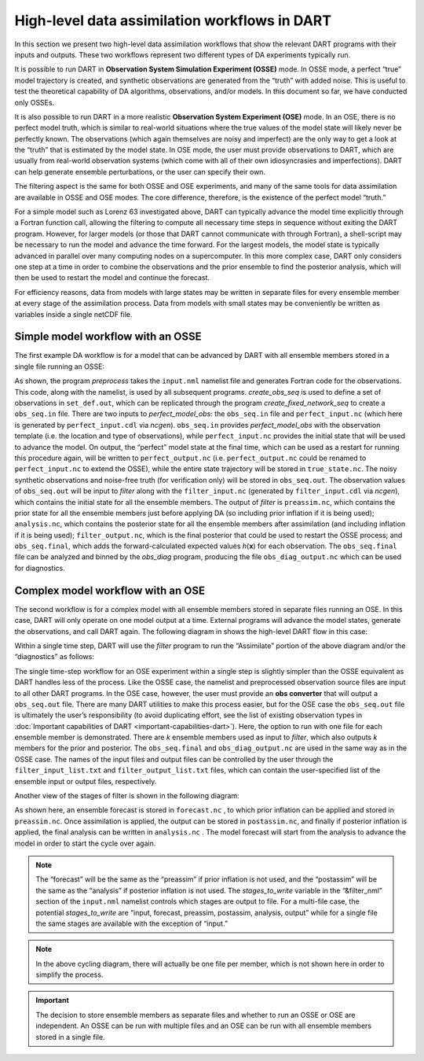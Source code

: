 High-level data assimilation workflows in DART
==============================================

In this section we present two high-level data assimilation workflows that show
the relevant DART programs with their inputs and outputs. These two workflows
represent two different types of DA experiments typically run.

It is possible to run DART in **Observation System Simulation Experiment
(OSSE)** mode. In OSSE mode, a perfect “true” model trajectory is created, and
synthetic observations are generated from the “truth” with added noise. This is
useful to test the theoretical capability of DA algorithms, observations, and/or
models. In this document so far, we have conducted only OSSEs.

It is also possible to run DART in a more realistic **Observation System
Experiment (OSE)** mode. In an OSE, there is no perfect model truth, which is
similar to real-world situations where the true values of the model state will
likely never be perfectly known. The observations (which again themselves are
noisy and imperfect) are the only way to get a look at the “truth” that is
estimated by the model state. In OSE mode, the user must provide observations to
DART, which are usually from real-world observation systems (which come with all
of their own idiosyncrasies and imperfections). DART can help generate ensemble
perturbations, or the user can specify their own.

The filtering aspect is the same for both OSSE and OSE experiments, and many of
the same tools for data assimilation are available in OSSE and OSE modes. The
core difference, therefore, is the existence of the perfect model “truth.”

For a simple model such as Lorenz 63 investigated above, DART can typically
advance the model time explicitly through a Fortran function call, allowing the
filtering to compute all necessary time steps in sequence without exiting the
DART program. However, for larger models (or those that DART cannot communicate
with through Fortran), a shell-script may be necessary to run the model and
advance the time forward. For the largest models, the model state is typically
advanced in parallel over many computing nodes on a supercomputer. In this more
complex case, DART only considers one step at a time in order to combine the
observations and the prior ensemble to find the posterior analysis, which will
then be used to restart the model and continue the forecast.

For efficiency reasons, data from models with large states may be written in
separate files for every ensemble member at every stage of the assimilation
process. Data from models with small states may be conveniently be written as
variables inside a single netCDF file.

Simple model workflow with an OSSE
----------------------------------

The first example DA workflow is for a model that can be advanced by DART with
all ensemble members stored in a single file running an OSSE:

|simple_model_workflow|

.. |simple_model_workflow| image:: images/simple_model_workflow.jpg
   :width: 100%

As shown, the program *preprocess* takes the ``input.nml`` namelist file and
generates Fortran code for the observations. This code, along with the namelist,
is used by all subsequent programs. *create_obs_seq* is used to define a set of
observations in ``set_def.out``, which can be replicated through the program
*create_fixed_network_seq* to create a ``obs_seq.in`` file. There are two inputs
to *perfect_model_obs*: the ``obs_seq.in`` file and ``perfect_input.nc`` (which
here is generated by ``perfect_input.cdl`` via *ncgen*). ``obs_seq.in`` provides
*perfect_model_obs* with the observation template (i.e. the location and type of
observations), while ``perfect_input.nc`` provides the initial state that will
be used to advance the model. On output, the “perfect” model state at the final
time, which can be used as a restart for running this procedure again, will be
written to ``perfect_output.nc`` (i.e. ``perfect_output.nc`` could be renamed to
``perfect_input.nc`` to extend the OSSE), while the entire state trajectory will
be stored in ``true_state.nc``. The noisy synthetic observations and noise-free
truth (for verification only) will be stored in ``obs_seq.out``. The observation
values of ``obs_seq.out`` will be input to *filter* along with the
``filter_input.nc`` (generated by ``filter_input.cdl`` via *ncgen*), which
contains the initial state for all the ensemble members. The output of *filter*
is ``preassim.nc``, which contains the prior state for all the ensemble members
just before applying DA (so including prior inflation if it is being used);
``analysis.nc``, which contains the posterior state for all the ensemble members
after assimilation (and including inflation if it is being used);
``filter_output.nc``, which is the final posterior that could be used to restart
the OSSE process; and ``obs_seq.final``, which adds the forward-calculated
expected values *h*\ (**x**) for each observation. The ``obs_seq.final`` file
can be analyzed and binned by the *obs_diag* program, producing the file
``obs_diag_output.nc`` which can be used for diagnostics.

Complex model workflow with an OSE
----------------------------------

The second workflow is for a complex model with all ensemble members stored in
separate files running an OSE. In this case, DART will only operate on one model
output at a time. External programs will advance the model states, generate the
observations, and call DART again. The following diagram in shows the high-level
DART flow in this case:

|DART_workflow|

.. |DART_workflow| image:: images/DART_workflow.png
   :width: 100%

Within a single time step, DART will use the *filter* program to run the
“Assimilate” portion of the above diagram and/or the “diagnostics” as follows:

|complex_model_workflow|

.. |complex_model_workflow| image:: images/complex_model_workflow.jpg
   :width: 100%

The single time-step workflow for an OSE experiment within a single step is
slightly simpler than the OSSE equivalent as DART handles less of the process.
Like the OSSE case, the namelist and preprocessed observation source files are
input to all other DART programs. In the OSE case, however, the user must
provide an **obs converter** that will output a ``obs_seq.out`` file. There are
many DART utilities to make this process easier, but for the OSE case the
``obs_seq.out`` file is ultimately the user’s responsibility (to avoid
duplicating effort, see the list of existing observation types in :doc:`Important
capabilities of DART <important-capabilities-dart>`). Here, the option to run with one
file for each ensemble member is demonstrated. There are *k* ensemble members
used as input to *filter*, which also outputs *k* members for the prior and
posterior. The ``obs_seq.final`` and ``obs_diag_output.nc`` are used in the same
way as in the OSSE case. The names of the input files and output files can be
controlled by the user through the ``filter_input_list.txt`` and
``filter_output_list.txt`` files, which can contain the user-specified list of
the ensemble input or output files, respectively.

Another view of the stages of filter is shown in the following diagram:

|diag_cycle|

.. |diag_cycle| image:: images/diag_cycle.png
   :width: 100%

As shown here, an ensemble forecast is stored in ``forecast.nc`` , to which
prior inflation can be applied and stored in ``preassim.nc``. Once assimilation
is applied, the output can be stored in ``postassim.nc``, and finally if
posterior inflation is applied, the final analysis can be written in
``analysis.nc`` . The model forecast will start from the analysis to advance the
model in order to start the cycle over again.

.. note::

   The “forecast” will be the same as the “preassim” if prior inflation is not
   used, and the “postassim” will be the same as the “analysis” if posterior
   inflation is not used. The *stages_to_write* variable in the “&filter_nml”
   section of the ``input.nml`` namelist controls which stages are output to
   file. For a multi-file case, the potential *stages_to_write* are “input,
   forecast, preassim, postassim, analysis, output” while for a single file the
   same stages are available with the exception of “input.”

.. note::
    
   In the above cycling diagram, there will actually be one file per member,
   which is not shown here in order to simplify the process.

.. important:: 

   The decision to store ensemble members as separate files and whether to run
   an OSSE or OSE are independent. An OSSE can be run with multiple files and
   an OSE can be run with all ensemble members stored in a single file.
